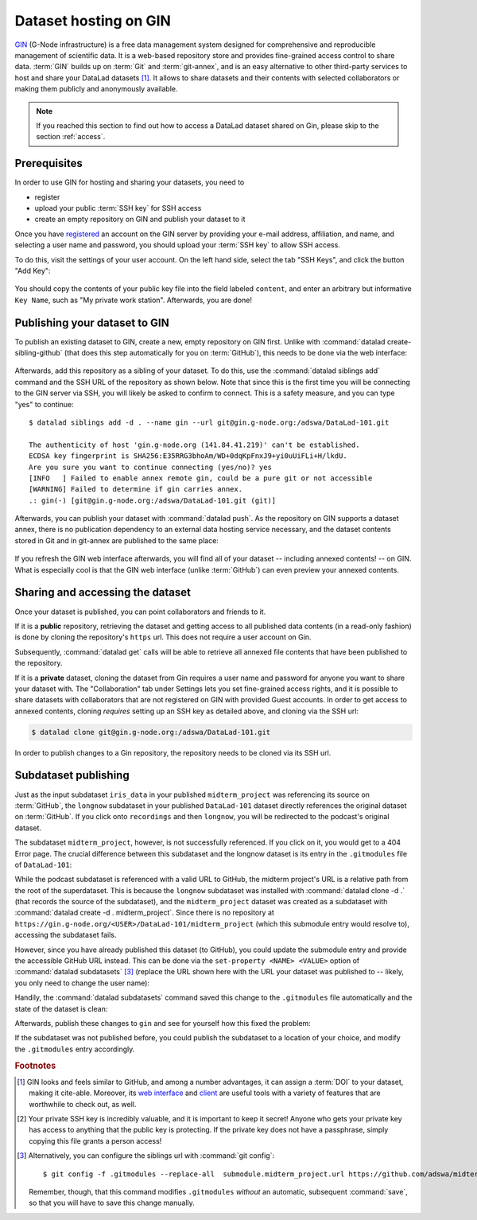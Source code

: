 .. _gin:

Dataset hosting on GIN
----------------------

`GIN <https://gin.g-node.org/G-Node/Info/wiki>`__ (G-Node infrastructure) is a
free data management system designed for comprehensive and reproducible management
of scientific data. It is a web-based repository store and provides
fine-grained access control to share data. :term:`GIN` builds up on :term:`Git` and
:term:`git-annex`, and is an easy alternative to other third-party services to host
and share your DataLad datasets [#f1]_. It allows to share datasets and their
contents with selected collaborators or making them publicly and anonymously
available.

.. note::

   If you reached this section to find out how to access a DataLad dataset
   shared on Gin, please skip to the section :ref:`access`.

Prerequisites
^^^^^^^^^^^^^

In order to use GIN for hosting and sharing your datasets, you need to

- register
- upload your public :term:`SSH key` for SSH access
- create an empty repository on GIN and publish your dataset to it

.. todo::

   Revise this last step once there is a ``datalad create-sibling-gin``
   command: https://github.com/datalad/datalad/issues/2680

Once you have `registered <https://gin.g-node.org/user/sign_up>`_
an account on the GIN server by providing your e-mail address, affiliation,
and name, and selecting a user name and password, you should upload your
:term:`SSH key` to allow SSH access.

.. findoutmore:: What is an SSH key and how can I create one?

   An SSH key is an access credential in the :term:`SSH` protocol that can be used
   to login from one system to remote servers and services, such as from your private
   computer to an :term:`SSH server`. For repository hosting services such as :term:`GIN`,
   :term:`GitHub`, or :term:`GitLab`, it can be used to connect and authenticate
   without supplying your username or password for each action.

   This `tutorial by GitHub <https://help.github.com/en/github/authenticating-to-github/generating-a-new-ssh-key-and-adding-it-to-the-ssh-agent>`_
   is a detailed step-by-step instruction to generate and use SSH keys for authentication,
   and it also shows you how to add your public SSH key to your GitHub account
   so that you can install or clone datasets or Git repositories via ``SSH`` (in addition
   to the ``http`` protocol), and the same procedure applies to GitLab and Gin.

   Don't be intimidated if you have never done this before -- it is fast and easy:
   First, you need to create a private and a public key (an SSH key pair).
   All this takes is a single command in the terminal. The resulting files are
   text files that look like someone spilled alphabet soup in them, but constitute
   a secure password procedure.
   You keep the private key on your own machine (the system you are connecting from,
   and that **only you have access to**),
   and copy the public key to the system or service you are connecting to.
   On the remote system or service, you make the public key an *authorized key* to
   allow authentication via the SSH key pair instead of your password. This
   either takes a single command in the terminal, or a few clicks in a web interface
   to achieve.
   You should protect your SSH keys on your machine with a passphrase to prevent
   others -- e.g., in case of theft -- to log in to servers or services with
   SSH authentication [#f2]_, and configure an ``ssh agent``
   to handle this passphrase for you with a single command. How to do all of this
   is detailed in the above tutorial.

To do this, visit the settings of your user account. On the left hand side, select
the tab "SSH Keys", and click the button "Add Key":

.. figure:: ../artwork/src/GIN_SSH_1.png

You should copy the contents of your public key file into the field labeled
``content``, and enter an arbitrary but informative ``Key Name``, such as
"My private work station". Afterwards, you are done!


Publishing your dataset to GIN
^^^^^^^^^^^^^^^^^^^^^^^^^^^^^^

To publish an existing dataset to GIN, create a new, empty repository on GIN first.
Unlike with :command:`datalad create-sibling-github` (that does this step automatically
for you on :term:`GitHub`), this needs to be done via the web interface:

.. figure:: ../artwork/src/GIN_newrepo.png

Afterwards, add this repository as a sibling of your dataset. To do this, use the
:command:`datalad siblings add` command and the SSH URL of the repository as shown below.
Note that since this is the first time you will be connecting to the GIN server
via SSH, you will likely be asked to confirm to connect. This is a safety measure,
and you can type "yes" to continue::

    $ datalad siblings add -d . --name gin --url git@gin.g-node.org:/adswa/DataLad-101.git

    The authenticity of host 'gin.g-node.org (141.84.41.219)' can't be established.
    ECDSA key fingerprint is SHA256:E35RRG3bhoAm/WD+0dqKpFnxJ9+yi0uUiFLi+H/lkdU.
    Are you sure you want to continue connecting (yes/no)? yes
    [INFO   ] Failed to enable annex remote gin, could be a pure git or not accessible
    [WARNING] Failed to determine if gin carries annex.
    .: gin(-) [git@gin.g-node.org:/adswa/DataLad-101.git (git)]

.. ifconfig:: internal

    .. runrecord:: _examples/DL-101-139-101
       :language: console
       :workdir: dl-101/DataLad-101
       :realcommand: python -c "from datalad.core.distributed.tests.test_push import mk_push_target; from datalad.api import Dataset as ds; mk_push_target(ds=ds('/home/me/dl-101/DataLad-101'), name='gin', path='/home/me/pushes/DataLad-101', annex=True, bare=True)"


Afterwards, you can publish your dataset with :command:`datalad push`. As the
repository on GIN supports a dataset annex, there is no publication dependency
to an external data hosting service necessary, and the dataset contents
stored in Git and in git-annex are published to the same place:


 .. runrecord:: _examples/DL-101-139-102
    :language: console
    :workdir: dl-101/DataLad-101

    $ datalad push --to gin

If you refresh the GIN web interface afterwards, you will find all of your dataset
-- including annexed contents! -- on GIN. What is especially cool is that the
GIN web interface (unlike :term:`GitHub`) can even preview your annexed contents.

.. figure:: ../artwork/src/GIN_dl101_repo.png

.. _access:

Sharing and accessing the dataset
^^^^^^^^^^^^^^^^^^^^^^^^^^^^^^^^^

Once your dataset is published, you can point collaborators and friends to it.

If it is a **public** repository, retrieving the dataset and getting access to
all published data contents (in a read-only fashion) is done by cloning the
repository's ``https`` url. This does not require a user account on Gin.

.. runrecord:: _examples/DL-101-139-107
   :language: console
   :workdir: dl-101/clone_of_dl-101

   $ datalad clone https://gin.g-node.org/adswa/DataLad-101

Subsequently, :command:`datalad get` calls will be able to retrieve all annexed
file contents that have been published to the repository.

If it is a **private** dataset, cloning the dataset from Gin requires a user
name and password for anyone you want to share your dataset with.
The "Collaboration" tab under Settings lets you set fine-grained access rights,
and it is possible to share datasets with collaborators that are not registered
on GIN with provided Guest accounts.
In order to get access to annexed contents, cloning *requires* setting up
an SSH key as detailed above, and cloning via the SSH url:

.. code-block:: bash

   $ datalad clone git@gin.g-node.org:/adswa/DataLad-101.git

.. findoutmore:: How do I know if my repository is private?

   Private repos are marked with a lock sign. To make it public, untick the
   "Private" box, found under "Settings":

   .. figure:: ../artwork/src/GIN_private.png

In order to publish changes to a Gin repository, the repository needs
to be cloned via its SSH url.


.. _subdspublishing:

Subdataset publishing
^^^^^^^^^^^^^^^^^^^^^
Just as the input subdataset ``iris_data`` in your published ``midterm_project``
was referencing its source on :term:`GitHub`, the ``longnow`` subdataset in your
published ``DataLad-101`` dataset directly references the original
dataset on :term:`GitHub`. If you click onto ``recordings`` and then ``longnow``, you will
be redirected to the podcast's original dataset.

The subdataset ``midterm_project``, however, is not successfully referenced. If
you click on it, you would get to a 404 Error page. The crucial difference between this
subdataset and the longnow dataset is its entry in the ``.gitmodules`` file of
``DataLad-101``:

.. code-block:: bash
   :emphasize-lines: 4, 8

   $ cat .gitmodules
   [submodule "recordings/longnow"]
           path = recordings/longnow
           url = https://github.com/datalad-datasets/longnow-podcasts.git
           datalad-id = b3ca2718-8901-11e8-99aa-a0369f7c647e
   [submodule "midterm_project"]
           path = midterm_project
           url = ./midterm_project
           datalad-id = e5a3d370-223d-11ea-af8b-e86a64c8054c

While the podcast subdataset is referenced with a valid URL to GitHub, the midterm
project's URL is a relative path from the root of the superdataset. This is because
the ``longnow`` subdataset was installed with :command:`datalad clone -d .`
(that records the source of the subdataset), and the ``midterm_project`` dataset
was created as a subdataset with :command:`datalad create -d . midterm_project`.
Since there is no repository at
``https://gin.g-node.org/<USER>/DataLad-101/midterm_project`` (which this submodule
entry would resolve to), accessing the subdataset fails.

However, since you have already published this dataset (to GitHub), you could
update the submodule entry and provide the accessible GitHub URL instead. This
can be done via the ``set-property <NAME> <VALUE>`` option of
:command:`datalad subdatasets` [#f3]_ (replace the URL shown here with the URL
your dataset was published to -- likely, you only need to change the user name):

.. runrecord:: _examples/DL-101-139-103
   :language: console
   :workdir: dl-101/DataLad-101

   $ datalad subdatasets --contains midterm_project --set-property url https://github.com/adswa/midtermproject

.. runrecord:: _examples/DL-101-139-104
   :language: console
   :workdir: dl-101/DataLad-101

   $ cat .gitmodules

Handily, the :command:`datalad subdatasets` command saved this change to the
``.gitmodules`` file automatically and the state of the dataset is clean:

.. runrecord:: _examples/DL-101-139-105
   :language: console
   :workdir: dl-101/DataLad-101

   $ datalad status

Afterwards, publish these changes to ``gin`` and see for yourself how this fixed
the problem:

.. runrecord:: _examples/DL-101-139-106
   :language: console
   :workdir: dl-101/DataLad-101

   $ datalad push --to gin

If the subdataset was not published before, you could publish the subdataset to
a location of your choice, and modify the ``.gitmodules`` entry accordingly.



.. rubric:: Footnotes

.. [#f1] GIN looks and feels similar to GitHub, and among a number advantages, it can
         assign a :term:`DOI` to your dataset, making it cite-able. Moreover, its
         `web interface <https://gin.g-node.org/G-Node/Info/wiki/WebInterface>`_
         and `client <https://gin.g-node.org/G-Node/Info/wiki/GinUsageTutorial>`_ are
         useful tools with a variety of features that are worthwhile to check out, as well.

.. [#f2] Your private SSH key is incredibly valuable, and it is important to keep
         it secret!
         Anyone who gets your private key has access to anything that the public key
         is protecting. If the private key does not have a passphrase, simply copying
         this file grants a person access!

.. [#f3] Alternatively, you can configure the siblings url with :command:`git config`::

           $ git config -f .gitmodules --replace-all  submodule.midterm_project.url https://github.com/adswa/midtermproject

         Remember, though, that this command modifies ``.gitmodules`` *without*
         an automatic, subsequent :command:`save`, so that you will have to save
         this change manually.
